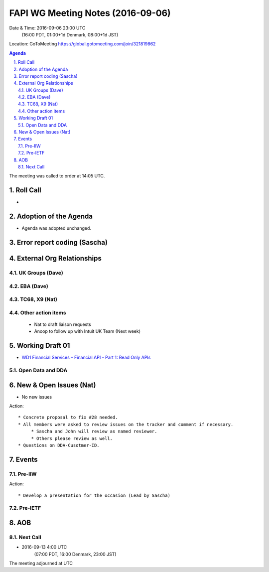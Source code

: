 ============================================
FAPI WG Meeting Notes (2016-09-06)
============================================
Date & Time: 2016-09-06 23:00 UTC
             (16:00 PDT, 01:00+1d Denmark, 08:00+1d JST) 
Location: GoToMeeting https://global.gotomeeting.com/join/321819862

.. sectnum::
   :suffix: .


.. contents:: Agenda

The meeting was called to order at 14:05 UTC. 

Roll Call
=============
* 

Adoption of the Agenda
=========================
* Agenda was adopted unchanged. 


Error report coding (Sascha)
================================

External Org Relationships 
=============================

UK Groups (Dave)
------------------------------------

EBA (Dave)
-------------------

TC68, X9 (Nat)
----------------

Other action items
--------------------

    * Nat to draft liaison requests
    * Anoop to follow up with Intuit UK Team (Next week) 

Working Draft 01
===================

* `WD1 Financial Services – Financial API - Part 1: Read Only APIs <https://bitbucket.org/openid/fapi/src/ec8fde27efc98db7e9cd3e2a7c9d3afcd5aba01c/Financial_API_WD_001.md?at=master&fileviewer=file-view-default>`_   

Open Data and DDA
------------------------------

New & Open Issues (Nat)
=========================
* No new issues

Action:: 


     * Concrete proposal to fix #28 needed. 
     * All members were asked to review issues on the tracker and comment if necessary. 
          * Sascha and John will review as named reviewer. 
          * Others please review as well. 
     * Questions on DDA-Cusotmer-ID. 

Events
=============
Pre-IIW
----------------

Action::

    * Develop a presentation for the occasion (Lead by Sascha)

Pre-IETF
-----------------

AOB
========



Next Call
----------
* 2016-09-13 4:00 UTC
      (07:00 PDT, 16:00 Denmark, 23:00 JST)

The meeting adjourned at  UTC